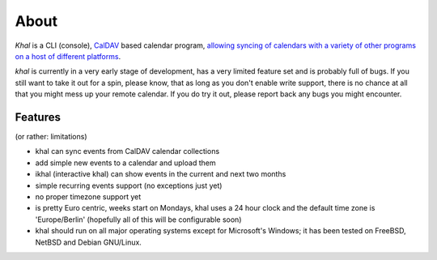 About
=====
*Khal* is a CLI (console), CalDAV_ based calendar program, `allowing syncing of
calendars with a variety of other programs on a host of different platforms`__.

*khal* is currently in a very early stage of development, has a very limited
feature set and is probably full of bugs. If you still want to take it out for a
spin, please know, that as long as you don't enable write support, there is no
chance at all that you might mess up your remote calendar. If you do try it out,
please report back any bugs you might encounter.

.. image:: http://lostpackets.de/images/khal.png

Features
--------
(or rather: limitations)

- khal can sync events from CalDAV calendar collections
- add simple new events to a calendar and upload them
- ikhal (interactive khal) can show events in the current and next two months
- simple recurring events support (no exceptions just yet)
- no proper timezone support yet
- is pretty Euro centric, weeks start on Mondays, khal uses a 24 hour clock and
  the default time zone is 'Europe/Berlin' (hopefully all of this will be
  configurable soon)
- khal should run on all major operating systems except for Microsoft's
  Windows; it has been tested on FreeBSD, NetBSD and Debian GNU/Linux.

.. __: http://en.wikipedia.org/wiki/Comparison_of_CalDAV_and_CardDAV_implementations
.. _CalDAV: http://en.wikipedia.org/wiki/CalDAV

